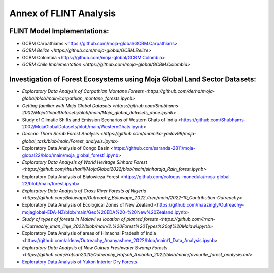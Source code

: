 Annex of FLINT Analysis
=======================

FLINT Model Implementations:
----------------------------

-   GCBM Carpathiams <https://github.com/moja-global/GCBM.Carpathians>
    
-   `GCBM Belize <https://github.com/moja-global/GCBM.Belize>`

-   GCBM Colombia <https://github.com/moja-global/GCBM.Colombia>
    
-   `GCBM Chile Implementation <https://github.com/moja-global/GCBM.Colombia>`
       


Investigation of Forest Ecosystems using Moja Global Land Sector Datasets:
--------------------------------------------------------------------------

-   `Exploratory Data Analysis of Carpathian Montane Forests <https://github.com/derha/moja-global/blob/main/carpathian_montane_forests.ipynb>`

-   `Getting familiar with Moja Global Datasets <https://github.com/Shubhams-2002/MojaGlobalDatasets/blob/main/Moja_global_datasets_done.ipynb>`
    
-   Study of Climatic Shifts and Emission Scenarios of Western Ghats of India <https://github.com/Shubhams-2002/MojaGlobalDatasets/blob/main/WesternGhats.ipynb>

-   `Deccan Thorn Scrub Forest Analysis <https://github.com/anamika-yadav99/moja-global_task/blob/main/Forest_analysis.ipynb>`
    
-   Exploratory Data Analysis of Congo Basin <https://github.com/saranda-2811/moja-global22/blob/main/moja_global_forest1.ipynb>
    
-   `Exploratory Data Analysis of World Heritage Sinhara Forest <https://github.com/thushariii/MojaGlobal2022/blob/main/sinharaja_Rain_forest.ipynb>`
    
-   Exploratory Data Analysis of Białowieża Forest <https://github.com/coloeus-monedula/moja-global-22/blob/main/forest.ipynb>
    
-   `Exploratory Data Analysis of Cross River Forests of Nigeria <https://github.com/Boluwape/Outreachy_Boluwape_2022./tree/main/2022-10_Contribution-Outreachy>`

-   Exploratory Data Analysis of Ecological Zones of New Zealand <https://github.com/maazingly/Outreachy-mojaglobal-EDA-NZ/blob/main/Geo%20EDA%20-%20New%20Zealand.ipynb>
    
-   `Study of types of forests in Malawi vs location of planted forests <https://github.com/Iman-L/Outreachy_iman_linje_2022/blob/main/2.%20Forest%20Types%20of%20Malawi.ipynb>`
    
-   Exploratory Data Analysis of areas of Himachal Pradesh of India <https://github.com/aldeav/Outreachy_Ananyashree_2022/blob/main/1_Data_Analysis.ipynb>
    
-   `Exploratory Data Analysis of New Guinea Freshwater Swamp Forests <https://github.com/Hafsah2020/Outreachy_Hafsah_Anibaba_2022/blob/main/favourite_forest_analysis.md>`
    
-   `Exploratory Data Analysis of Yukon Interior Dry Forests <https://github.com/mHienp/mojaglobal/blob/main/Yukon%20Interior%20dry%20forests.ipynb>`__
